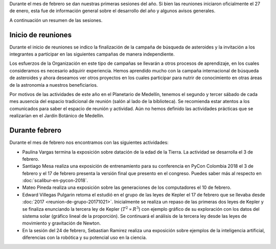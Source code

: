 .. title: Reunión de grupo: febrero de 2018
.. slug: reunion-de-grupo-201802
.. date: 2018-02-18 19:12:03 UTC-05:00
.. updated: 2018-02-24 15:42:00 UTC-05:00
.. tags: divulgación, ciencia, investigación
.. category: grupo scalibur/reunión
.. link:
.. description: Información del primer mes de sesiones de Scalibur de 2018.
.. type: text
.. author: Edward Villegas Pulgarin

Durante el mes de febrero se dan nuestras primeras sesiones del año. Si bien las
reuniones iniciaron oficialmente el 27 de enero, esta fue de información general
sobre el desarrollo del año y algunos avisos generales.

A continuación un resumen de las sesiones.

Inicio de reuniones
===================

Durante el inicio de reuniones se indico la finalización de la campaña de
búsqueda de asteroides y la invitación a los integrantes a participar en las
siguientes campañas de manera independiente.

Los esfuerzos de la Organización en este tipo de campañas se llevarán a otros
procesos de aprendizaje, en los cuales consideramos es necesario adquirir
experiencia. Hemos aprendido mucho con la campaña internacional de búsqueda de
asteroides y ahora deseamos ver otros proyectos en los cuales participar para
nutrir de conocimiento en otras áreas de la astronomía a nuestros beneficiarios.

Por motivos de las actividades de este año en el Planetario de Medellín, tenemos
el segundo y tercer sábado de cada mes ausencia del espacio tradicional de
reunión (salón al lado de la biblioteca). Se recomienda estar atentos a los
comunicados para saber el espacio de reunión y actividad. Aún no hemos definido
las actividades prácticas que se realizarían en el Jardín Botánico de Medellín.

Durante febrero
===============

Durante el mes de febrero nos encontramos con las siguientes actividades:

+ Paulina Vargas termina la exposición sobre datación de la edad de la Tierra.
  La actividad se desarrolla el 3 de febrero.
+ Santiago Mesa realiza una exposición de entrenamiento para su conferencia en
  PyCon Colombia 2018 el 3 de febrero y el 17 de febrero presenta la versión
  final que presento en el congreso. Puedes saber más al respecto en
  :doc:`scalibur-en-pycon-2018`.
+ Mateo Pineda realiza una exposición sobre las generaciones de los computadores
  el 10 de febrero.
+ Edward Villegas Pulgarin retoma el estudió en el grupo de las leyes de Kepler
  el 17 de febrero que se llevaba desde :doc:`2017 <reunion-de-grupo-20171021>`.
  Inicialmente se realiza un repaso de las primeras dos leyes de Kepler y se
  finaliza enunciando la tercera ley de Kepler (:math:`T^2 \propto R^3`) con
  ejemplo gráfico de su exploración con los datos del sistema solar (gráfico
  lineal de la proporción). Se continuará el análisis de la tercera ley desde
  las leyes de movimiento y gravitación de Newton.
+ En la sesión del 24 de febrero, Sebastian Ramirez realiza una exposición sobre
  ejemplos de la inteligencia artificial, diferencias con la robótica y su
  potencial uso en la ciencia.
